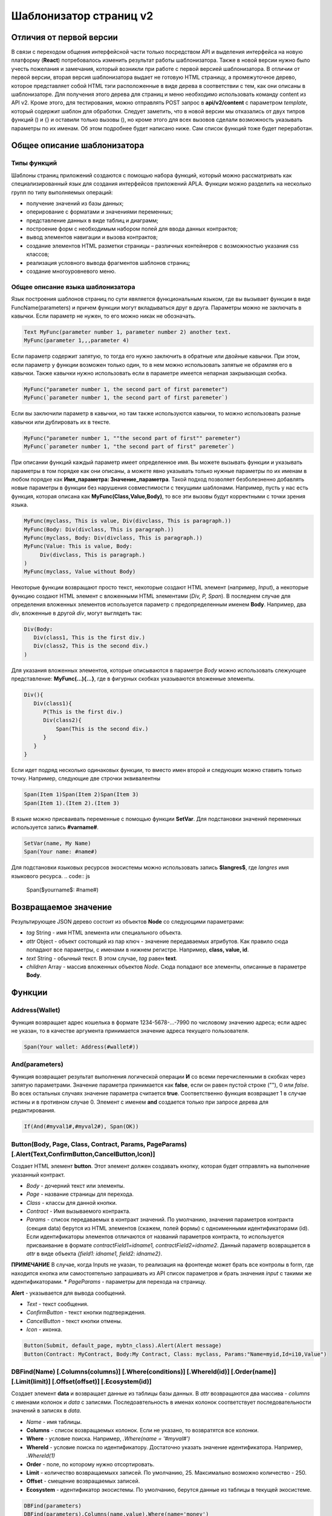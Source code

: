 ################################################################################
Шаблонизатор страниц v2
################################################################################
********************************************************************************
Отличия от первой версии
********************************************************************************
В связи с переходом общения интерфейсной части только посредством API и выделения интерфейса на новую платформу (**React**) потребовалось изменить результат работы шаблонизатора. Также в новой версии нужно было учесть пожелания и замечания, который возникли при работе с первой версией шаблонизатора. 
В отличии от первой версии, вторая версия шаблонизатора выдает не готовую HTML страницу, а промежуточное дерево, которое представляет собой HTML тэги расположенные в виде дерева в соответствии с тем, как они описаны в шаблонизаторе. Для получения этого дерева для страниц и меню необходимо использовать команду content из API v2. Кроме этого, для тестирования, можно отправлять POST запрос в **api/v2/content** c параметром *template*, который содержит шаблон для обработки.
Следует заметить, что в новой версии мы отказались от двух типров функций () и {} и оставили только вызовы (), но кроме этого для всех вызовов сделали возможность указывать параметры по их именам. Об этом подробнее будет написано ниже. Сам список функций тоже будет переработан.

********************************************************************************
Общее описание шаблонизатора
********************************************************************************
Типы функций
==============================
Шаблоны страниц приложений создаются с помощью набора функций, который можно рассматривать как специализированный язык для создания интерфейсов приложений APLA. Функции можно разделить на несколько групп по типу выполняемых операций:

* получение значений из базы данных;
* оперирование с форматами и значениями переменных;
* представление данных в виде таблиц и диаграмм;
* построение форм с необходимым набором полей для ввода данных контрактов;
* вывод элементов навигации и вызова контрактов;
* создание элементов HTML разметки страницы – различных контейнеров с возможностью указания css классов;
* реализация условного вывода фрагментов шаблонов страниц; 
* создание многоуровневого меню.

Общее описание языка шаблонизатора
==============================
Язык построения шаблонов страниц по сути явяляется функциональным языком, где вы вызывает функции в виде FuncName(parameters) и причем функции могут вкладываться друг в друга. Параметры можно не заключать в кавычки. Если параметр не нужен, то его можно никак не обозначать.

.. code:: js

      Text MyFunc(parameter number 1, parameter number 2) another text.
      MyFunc(parameter 1,,,parameter 4)

Если параметр содержит запятую, то тогда его нужно заключить в обратные или двойные кавычки. При этом, если параметр у функции возможен только один, то в нем можно использовать запятые не обрамляя его в кавычки.  Также кавычки нужно использовать если в параметре имеется непарная закрывающая скобка.

.. code:: js

      MyFunc("parameter number 1, the second part of first paremeter")
      MyFunc(`parameter number 1, the second part of first paremeter`)

Если вы заключили параметр в кавычки, но там также используются кавычки, то можно использовать разные кавычки или дублировать их в тексте.

.. code:: js

      MyFunc("parameter number 1, ""the second part of first"" paremeter")
      MyFunc(`parameter number 1, "the second part of first" paremeter`)

При описании функций каждый параметр имеет определенное имя. Вы можете вызывать функции и указывать параметры в том порядке как они описаны, а можете явно указывать только нужные параметры по их именам в любом порядке как **Имя_параметра: Значение_параметра**. Такой подход позволяет безболезненно добавлять новые параметры в функции без нарушения совместимости с текущими шаблонами. Например, пусть у нас есть функция, которая описана как **MyFunc(Class,Value,Body)**, то все эти вызовы будут корректными с точки зрения языка.

.. code:: js

      MyFunc(myclass, This is value, Div(divclass, This is paragraph.))
      MyFunc(Body: Div(divclass, This is paragraph.))
      MyFunc(myclass, Body: Div(divclass, This is paragraph.))
      MyFunc(Value: This is value, Body: 
           Div(divclass, This is paragraph.)
      )
      MyFunc(myclass, Value without Body)
      
Некоторые функции возвращают просто текст, некоторые создают HTML элемент (например, *Input*), а некоторые функцию создают HTML элемент с вложенными HTML элементами (*Div, P, Span*). В последнем случае для определения вложенных элементов используется параметр с предопределенным именем **Body**. Например, два *div*, вложенные в другой *div*, могут выглядеть так:

.. code:: js

      Div(Body:
         Div(class1, This is the first div.)
         Div(class2, This is the second div.)
      )
      
Для указания вложенных элементов, которые описываются в параметре *Body* можно использовать слежующее представление: **MyFunc(...){...}**, где в фигурных скобках указываются вложенные элементы. 

.. code:: js

      Div(){
         Div(class1){
            P(This is the first div.)
            Div(class2){
                Span(This is the second div.)
            }
         }
      }
      
Если идет подряд несколько одинаковых функции, то вместо имен второй и следующих можно ставить только точку. Например, следующие две строчки эквивалентны

.. code:: js

     Span(Item 1)Span(Item 2)Span(Item 3)
     Span(Item 1).(Item 2).(Item 3)
     
В языке можно присваивать переменные с помощью функции **SetVar**. Для подстановки значений переменных используется запись **#varname#**.

.. code:: js

     SetVar(name, My Name)
     Span(Your name: #name#)

Для подстановки языковых ресурсов экосистемы можно использовать запись **$langres$**, где *langres* имя языкового ресурса.
.. code:: js

     Span($yourname$: #name#)

********************************************************************************
Возвращаемое значение
********************************************************************************

Результирующее JSON дерево состоит из объектов **Node** со следующими параметрами:

* *tag* String - имя HTML элемента или специального объекта.
* *attr* Object - объект состоящий из пар ключ - значение передаваемых атрибутов. Как правило сюда попадают все параметры, с именами в нижнем регистре. Например, **class, value, id**.
* *text* String - обычный текст. В этом случае, *tag* равен **text**. 
* *children* Array - массив вложенных объектов *Node*. Сюда попадают все элементы, описанные в параметре **Body**.     

********************************************************************************
Функции
********************************************************************************

Address(Wallet)
==========================
Функция возвращает адрес кошелька в формате 1234-5678-...-7990 по числовому значению адреса; если адрес не указан, то в качестве аргумента принимается значение адреса текущего пользователя. 

.. code:: js

      Span(Your wallet: Address(#wallet#))
      
And(parameters)
==========================
Функция возвращает результат выполнения логической операции **И** со всеми перечисленными в скобках через запятую параметрами. Значение параметра принимается как **false**, если он равен пустой строке (""), 0 или *false*. Во всех остальных случаях значение параметра считается **true**. Соответственно функция возвращает 1 в случае истины и в противном случае 0. Элемент с именем **and** создается только при запросе дерева для редактирования. 

.. code:: js

      If(And(#myval1#,#myval2#), Span(OK))


Button(Body, Page, Class, Contract, Params, PageParams) [.Alert(Text,ConfirmButton,CancelButton,Icon)]
==========================
Создает HTML элемент **button**. Этот элемент должен создавать кнопку, которая будет отправлять на выполнение указанный контракт.

* *Body* - дочерний текст или элементы.
* *Page* - название страницы для перехода.
* *Class* - классы для данной кнопки.
* *Contract* - Имя вызываемого контракта.
* *Params* - список передаваемых в контракт значений. По умолчанию, значения параметров контракта (секция data) берутся из HTML элементов (скажем, полей формы) с одноименными идентификаторами (id). Если идентификаторы элементов отличаются от названий параметров контракта, то используется присваивание в формате *contractField1=idname1, contractField2=idname2*. Данный параметр возвращается в *attr* в виде объекта *{field1: idname1, field2: idname2}*.
**ПРИМЕЧАНИЕ** В случае, когда Inputs не указан, то реализация на фронтенде может брать все контролы в form, где находится кнопка или самостоятельно запрашивать из API список параметров и брать значения *input* c такими же идентификаторами.
* *PageParams* - параметры для перехода на страницу.

**Alert** - указывается для вывода сообщений.

* *Text* - текст сообщения.
* *ConfirmButton* - текст кнопки подтверждения.
* *CancelButton* - текст кнопки отмены.
* *Icon* - иконка.

.. code:: js

      Button(Submit, default_page, mybtn_class).Alert(Alert message)
      Button(Contract: MyContract, Body:My Contract, Class: myclass, Params:"Name=myid,Id=i10,Value")

DBFind(Name) [.Columns(columns)] [.Where(conditions)] [.WhereId(id)] [.Order(name)] [.Limit(limit)] [.Offset(offset)] [.Ecosystem(id)]
==========================
Создает элемент **data** и возвращает данные из таблицы базы данных. В *attr* возвращаются два массива - *columns* c именами колонок и *data* с записями. Последоавтельность в именах колонок соответствует последовательности значений в записях в *data*.

* *Name* - имя таблицы.

* **Columns** - список возвращаемых колонок. Если не указано, то возвратятся все колонки. 
* **Where** - условие поиска. Например, *.Where(name = '#myval#')*
* **WhereId** - условие поиска по идентификатору. Достаточно указать значение идентификатора.  Например, *.WhereId(1)*
* **Order** - поле, по которому нужно отсортировать. 
* **Limit** - количество возвращаемыхх записей. По умолчанию, 25. Максимально возможно количество - 250.
* **Offset** - смещение возвращаемых записей.
* **Ecosystem** - идентификатор экосистемы. По умолчанию, берутся данные из таблицы в текущей экосистеме.

.. code:: js

    DBFind(parameters)
    DBFind(parameters).Columns(name,value).Where(name='money')

Div(Class, Body)
==========================
Создает HTML элемент **div**.

* *Class* - классы для данного *div*.
* *Body* - дочерние элементы.

.. code:: js

      Div(class1 class2, This is a paragraph.)

Em(Body, Class)
==========================
Создает HTML элемент **em**.

* *Body* - дочерний текст или элементы.
* *Class* - классы для данного *em*.

.. code:: js

      This is an Em(important news).

Form(Class, Body)
==========================
Создает HTML элемент **form**.

* *Class* - классы для данного *form*.
* *Body* - дочерние элементы.

.. code:: js

      Form(class1 class2, Input(myid))
      
GetVar(Name)
==========================
Функция возвращает значение указанной переменной, если она существует, и возвращает пустую строку, если переменная с данным именем не определена. Элемент с именем **getvar** создается только при запросе дерева для редактирования. Отличие *GetVar(varname)* от использования *#varname#* состоит в том, что если *varname* не существует, то *GetVar* возвратит пустую строку, а *#varname#* так и останется.

* *Name* - имя переменной.

.. code:: js

     If(GetVar(name)){#name#}.Else{Name is unknown}
      
If(Condition){ Body } [.ElseIf(Condition){ Body }] [.Else{ Body }]
==========================
Условный оператор. Возвращаются дочерние элементы первого *If* или *ElseIf* у которого выполнено условие *Condition*. В противном случае, возвращаются дочерние элементы *Else*, если он присутствует.

* *Condition* - Условие. Считается не выполненным если равно *пустой строке*, *0* или *false*. В остальных случаях, условие считается истинным.
* *Body* - дочерние элементы.

.. code:: js

      If(#value#){
         Span(Value)
      }.ElseIf(#value2#){Span(Value 2)
      }.ElseIf(#value3#){Span(Value 3)}.Else{
         Span(Nothing)
      }
      
Include(Name)
==========================
Команда вставляет шаблон с именем *Name* из таблицы *blocks*. При вставке происходит разбор шаблона и происходит вставка разобранных элементов.

* *Name* - Имя вставляемого шаблона из таблицы *blocks*.

.. code:: js

      Div(myclass, Include(mywidget))

Input(Name,Class,Placeholder,Type,Value) [.Validate(validation parameters)]
==========================
Создает HTML элемент **input**.

* *Name* - имя элемента.
* *Class* - классы для данного *input*.
* *Placeholder* - *placeholder* для данного *input*.
* *Type* - типа для данного *input*.
* *Value* - значение элемента.

**Validate** - параметры валидации.

.. code:: js

      Input(Name: name, Type: text, Placeholder: Enter your name)
      Input(Name: num, Type: text).Validate(minLength: 6, maxLength: 20)

InputErr(Name,validation errors)]
==========================
Создает элемент **inputerr** c текстами для ошибок валидации.

* *Name* - имя соответствующего элемента **Input**.

.. code:: js

      InputErr(Name: name, 
          minLength: Value is too short, 
          maxLength: The length of the value must be less than 20 characters)

Label(Body, Class, For)
==========================
Создает HTML элемент **label**.

* *Body* - дочерний текст или элементы.
* *Class* - классы для данного *label*.
* *For* - значение *for* для данного *label*.

.. code:: js

      Label(The first item).
      
LangRes(Name, Lang)
==========================
Возвращает указанный языковой ресурс. В случае запроса дерева для редактирования возвращается элемент **langres**.

* *Name* - имя языкового ресурса.
* *Lang* - по умолчанию, возвращается язык который определен в запросе в *Accept-Language*. При желании вы можете указать свой двухсивольный идентификатор языка.

.. code:: js

      LangRes(name)
      LangRes(myres, fr)

MenuGroup(Title, Body, Icon) 
==============================
Функция формирует в меню вложенное подменю и возвращает элемент **menugroup**. 

* *Title* - имя пункта меню.
* *Body* - дочерние элементы подменю;
* *Icon* - иконка.

.. code:: js

      MenuGroup(My Menu){
          MenuItem(Interface, sys-interface)
          MenuItem(Dahsboard, dashboard_default)
      }

MenuItem(Title, Page, Params, Icon) 
==============================
Служит для создания пункта меню и возвращает элемент **menuitem**. 

* *Title* - имя пункта меню;
* *Page* - имя страницы перехода.;
* *Params* - параметры, передаваемые странице в формате *var:value* через запятую.
* *Icon* - иконка.

.. code:: js

       MenuItem(Interface, interface)

Or(parameters)
==========================
Функция возвращает результат выполнения логической операции **ИЛИ** со всеми перечисленными в скобках через запятую параметрами. Значение параметра принимается как **false**, если он равен пустой строке (""), 0 или *false*. Во всех остальных случаях значение параметра считается **true**. Соответственно функция возвращает 1 в случае истины и в противном случае 0. Элемент с именем **or** создается только при запросе дерева для редактирования. 

.. code:: js

      If(Or(#myval1#,#myval2#), Span(OK))

P(Body, Class)
==========================
Создает HTML элемент **p**.

* *Body* - дочерний текст или элементы.
* *Class* - классы для данного *p*.

.. code:: js

      P(This is the first line.
        This is the second line.)

SetVar(Name, Value)
==========================
Присваивает переменной с именем *Name* значение *Value*. Элемент с именем **setvar** создается только при запросе дерева для редактирования.

* *Name* - имя переменной.
* *Value* - значение переменной, может содержать ссылку на другие переменные.

.. code:: js

     SetVar(name, John Smith).(out, I am #name#)
     Span(#out#)

Span(Body, Class)
==========================
Создает HTML элемент **span**.

* *Body* - дочерний текст или элементы.
* *Class* - классы для данного *span*.

.. code:: js

      This is Span(the first item, myclass1).

Strong(Body, Class)
==========================
Создает HTML элемент **strong**.

* *Body* - дочерний текст или элементы.
* *Class* - классы для данного *strong*.

.. code:: js

      This is Strong(the first item, myclass1).

Style(Css)
==========================
Функция служит для добавления своих CSS стиле и создает элемент **style**.

* *Css* - описание стилей.

.. code:: js

      Style(.mydiv, .myspan {
		color: #f00;
		margin: 10px 5px;
	})
